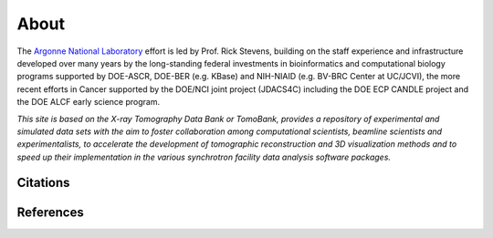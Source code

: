 =====
About
=====

The `Argonne National Laboratory <http://www.anl.gov/>`_
effort is led by Prof. Rick Stevens, building on the staff experience and infrastructure
developed over many years by the long-standing federal investments in bioinformatics and computational
biology programs supported by DOE-ASCR, DOE-BER (e.g. KBase) and NIH-NIAID (e.g. BV-BRC Center at UC/JCVI),
the more recent efforts in Cancer supported by the DOE/NCI joint project (JDACS4C) including the
DOE ECP CANDLE project and the DOE ALCF early science program.


*This site is based on the X-ray Tomography Data Bank or TomoBank, provides a repository of experimental 
and simulated data sets with the aim to foster collaboration among computational scientists, 
beamline scientists and experimentalists, to accelerate the development of tomographic 
reconstruction and 3D visualization methods and to speed up their implementation in the various 
synchrotron facility data analysis software packages.*

Citations
---------


References
----------


.. contents:: Contents:
   :local:
